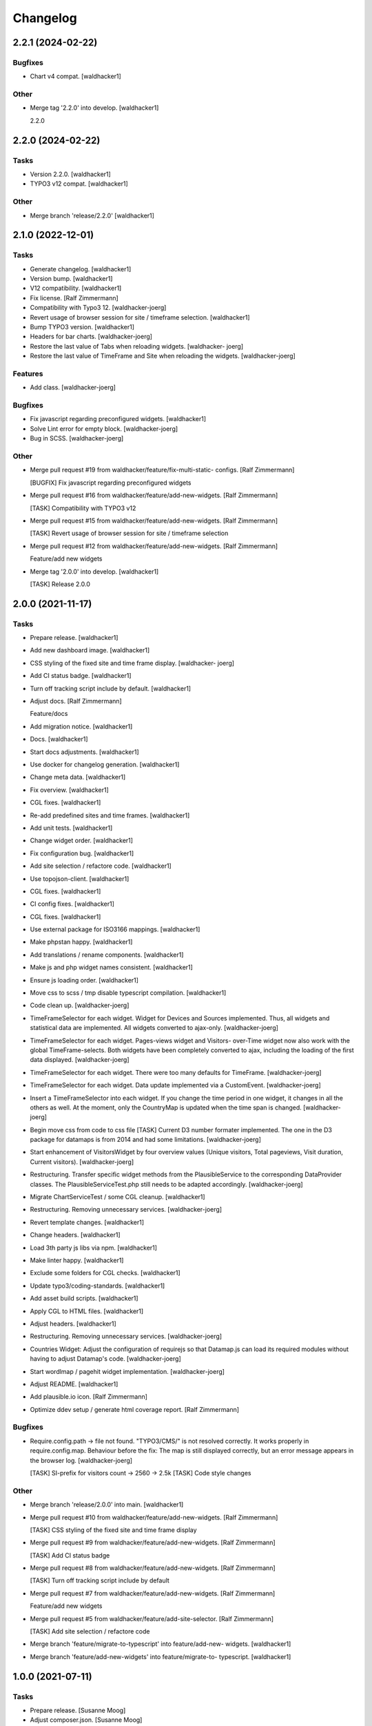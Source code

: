 Changelog
=========


2.2.1 (2024-02-22)
------------------

Bugfixes
~~~~~~~~
- Chart v4 compat. [waldhacker1]

Other
~~~~~
- Merge tag '2.2.0' into develop. [waldhacker1]

  2.2.0


2.2.0 (2024-02-22)
------------------

Tasks
~~~~~
- Version 2.2.0. [waldhacker1]
- TYPO3 v12 compat. [waldhacker1]

Other
~~~~~
- Merge branch 'release/2.2.0' [waldhacker1]


2.1.0 (2022-12-01)
------------------

Tasks
~~~~~
- Generate changelog. [waldhacker1]
- Version bump. [waldhacker1]
- V12 compatibility. [waldhacker1]
- Fix license. [Ralf Zimmermann]
- Compatibility with Typo3 12. [waldhacker-joerg]
- Revert usage of browser session for site / timeframe selection.
  [waldhacker1]
- Bump TYPO3 version. [waldhacker1]
- Headers for bar charts. [waldhacker-joerg]
- Restore the last value of Tabs when reloading widgets. [waldhacker-
  joerg]
- Restore the last value of TimeFrame and Site when reloading the
  widgets. [waldhacker-joerg]

Features
~~~~~~~~
- Add class. [waldhacker-joerg]

Bugfixes
~~~~~~~~
- Fix javascript regarding preconfigured widgets. [waldhacker1]
- Solve Lint error for empty block. [waldhacker-joerg]
- Bug in SCSS. [waldhacker-joerg]

Other
~~~~~
- Merge pull request #19 from waldhacker/feature/fix-multi-static-
  configs. [Ralf Zimmermann]

  [BUGFIX] Fix javascript regarding preconfigured widgets
- Merge pull request #16 from waldhacker/feature/add-new-widgets. [Ralf
  Zimmermann]

  [TASK] Compatibility with TYPO3 v12
- Merge pull request #15 from waldhacker/feature/add-new-widgets. [Ralf
  Zimmermann]

  [TASK] Revert usage of browser session for site / timeframe selection
- Merge pull request #12 from waldhacker/feature/add-new-widgets. [Ralf
  Zimmermann]

  Feature/add new widgets
- Merge tag '2.0.0' into develop. [waldhacker1]

  [TASK] Release 2.0.0


2.0.0 (2021-11-17)
------------------

Tasks
~~~~~
- Prepare release. [waldhacker1]
- Add new dashboard image. [waldhacker1]
- CSS styling of the fixed site and time frame display. [waldhacker-
  joerg]
- Add CI status badge. [waldhacker1]
- Turn off tracking script include by default. [waldhacker1]
- Adjust docs. [Ralf Zimmermann]

  Feature/docs
- Add migration notice. [waldhacker1]
- Docs. [waldhacker1]
- Start docs adjustments. [waldhacker1]
- Use docker for changelog generation. [waldhacker1]
- Change meta data. [waldhacker1]
- Fix overview. [waldhacker1]
- CGL fixes. [waldhacker1]
- Re-add predefined sites and time frames. [waldhacker1]
- Add unit tests. [waldhacker1]
- Change widget order. [waldhacker1]
- Fix configuration bug. [waldhacker1]
- Add site selection / refactore code. [waldhacker1]
- Use topojson-client. [waldhacker1]
- CGL fixes. [waldhacker1]
- CI config fixes. [waldhacker1]
- CGL fixes. [waldhacker1]
- Use external package for ISO3166 mappings. [waldhacker1]
- Make phpstan happy. [waldhacker1]
- Add translations / rename components. [waldhacker1]
- Make js and php widget names consistent. [waldhacker1]
- Ensure js loading order. [waldhacker1]
- Move css to scss / tmp disable typescript compilation. [waldhacker1]
- Code clean up. [waldhacker-joerg]
- TimeFrameSelector for each widget. Widget for Devices and Sources
  implemented. Thus, all widgets and statistical data are implemented.
  All widgets converted to ajax-only. [waldhacker-joerg]
- TimeFrameSelector for each widget. Pages-views widget and Visitors-
  over-Time widget now also work with the global TimeFrame-selects. Both
  widgets have been completely converted to ajax, including the loading
  of the first data displayed. [waldhacker-joerg]
- TimeFrameSelector for each widget. There were too many defaults for
  TimeFrame. [waldhacker-joerg]
- TimeFrameSelector for each widget. Data update implemented via a
  CustomEvent. [waldhacker-joerg]
- Insert a TimeFrameSelector into each widget. If you change the time
  period in one widget, it changes in all the others as well. At the
  moment, only the CountryMap is updated when the time span is changed.
  [waldhacker-joerg]
- Begin move css from code to css file [TASK] Current D3 number formater
  implemented. The one in the D3 package for datamaps is from 2014 and
  had some limitations. [waldhacker-joerg]
- Start enhancement of VisitorsWidget by four overview values (Unique
  visitors, Total pageviews, Visit duration, Current visitors).
  [waldhacker-joerg]
- Restructuring. Transfer specific widget methods from the
  PlausibleService to the corresponding DataProvider classes. The
  PlausibleServiceTest.php still needs to be adapted accordingly.
  [waldhacker-joerg]
- Migrate ChartServiceTest / some CGL cleanup. [waldhacker1]
- Restructuring. Removing unnecessary services. [waldhacker-joerg]
- Revert template changes. [waldhacker1]
- Change headers. [waldhacker1]
- Load 3th party js libs via npm. [waldhacker1]
- Make linter happy. [waldhacker1]
- Exclude some folders for CGL checks. [waldhacker1]
- Update typo3/coding-standards. [waldhacker1]
- Add asset build scripts. [waldhacker1]
- Apply CGL to HTML files. [waldhacker1]
- Adjust headers. [waldhacker1]
- Restructuring. Removing unnecessary services. [waldhacker-joerg]
- Countries Widget: Adjust the configuration of requirejs so that
  Datamap.js can load its required modules without having to adjust
  Datamap's code. [waldhacker-joerg]
- Start wordlmap / pagehit widget implementation. [waldhacker-joerg]
- Adjust README. [waldhacker1]
- Add plausible.io icon. [Ralf Zimmermann]
- Optimize ddev setup / generate html coverage report. [Ralf Zimmermann]

Bugfixes
~~~~~~~~
- Require.config.path -> file not found. "TYPO3/CMS/" is not resolved
  correctly. It works properly in require.config.map. Behaviour before
  the fix: The map is still displayed correctly, but an error message
  appears in the browser log. [waldhacker-joerg]

  [TASK] SI-prefix for visitors count -> 2560 -> 2.5k
  [TASK] Code style changes

Other
~~~~~
- Merge branch 'release/2.0.0' into main. [waldhacker1]
- Merge pull request #10 from waldhacker/feature/add-new-widgets. [Ralf
  Zimmermann]

  [TASK] CSS styling of the fixed site and time frame display
- Merge pull request #9 from waldhacker/feature/add-new-widgets. [Ralf
  Zimmermann]

  [TASK] Add CI status badge
- Merge pull request #8 from waldhacker/feature/add-new-widgets. [Ralf
  Zimmermann]

  [TASK] Turn off tracking script include by default
- Merge pull request #7 from waldhacker/feature/add-new-widgets. [Ralf
  Zimmermann]

  Feature/add new widgets
- Merge pull request #5 from waldhacker/feature/add-site-selector. [Ralf
  Zimmermann]

  [TASK] Add site selection / refactore code
- Merge branch 'feature/migrate-to-typescript' into feature/add-new-
  widgets. [waldhacker1]
- Merge branch 'feature/add-new-widgets' into feature/migrate-to-
  typescript. [waldhacker1]


1.0.0 (2021-07-11)
------------------

Tasks
~~~~~
- Prepare release. [Susanne Moog]
- Adjust composer.json. [Susanne Moog]
- Add Docs. [Susanne Moog]
- Show missing configuration error. [Susanne Moog]
- Add local environment. [Susanne Moog]
- Fix CGL. [Susanne Moog]
- Add service tests. [Susanne Moog]
- Github basic setup. [Susanne Moog]
- Add image to readme. [Susanne Moog]
- CI Fixes. [Susanne Moog]
- Initial version. [Susanne Moog]


